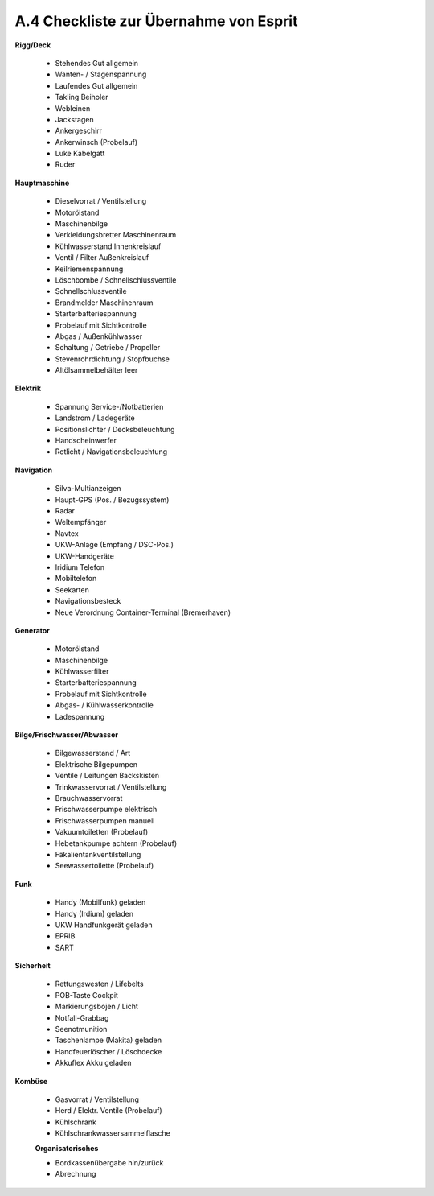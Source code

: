 .. _anhang-uebernahme:

=======================================
A.4 Checkliste zur Übernahme von Esprit
=======================================

**Rigg/Deck**

  * Stehendes Gut allgemein
  * Wanten- / Stagenspannung
  * Laufendes Gut allgemein
  * Takling Beiholer
  * Webleinen
  * Jackstagen
  * Ankergeschirr
  * Ankerwinsch (Probelauf)
  * Luke Kabelgatt
  * Ruder

**Hauptmaschine**

  * Dieselvorrat / Ventilstellung
  * Motorölstand
  * Maschinenbilge
  * Verkleidungsbretter Maschinenraum
  * Kühlwasserstand Innenkreislauf
  * Ventil / Filter Außenkreislauf
  * Keilriemenspannung
  * Löschbombe / Schnellschlussventile
  * Schnellschlussventile
  * Brandmelder Maschinenraum
  * Starterbatteriespannung
  * Probelauf mit Sichtkontrolle
  * Abgas / Außenkühlwasser
  * Schaltung / Getriebe / Propeller
  * Stevenrohrdichtung / Stopfbuchse
  * Altölsammelbehälter leer

**Elektrik**

  * Spannung Service-/Notbatterien
  * Landstrom / Ladegeräte
  * Positionslichter / Decksbeleuchtung
  * Handscheinwerfer
  * Rotlicht / Navigationsbeleuchtung
  
**Navigation**

  * Silva-Multianzeigen
  * Haupt-GPS (Pos. / Bezugssystem)
  * Radar
  * Weltempfänger
  * Navtex
  * UKW-Anlage (Empfang / DSC-Pos.)
  * UKW-Handgeräte
  * Iridium Telefon
  * Mobiltelefon
  * Seekarten
  * Navigationsbesteck
  * Neue Verordnung Container-Terminal (Bremerhaven)
  
**Generator**

  * Motorölstand
  * Maschinenbilge
  * Kühlwasserfilter
  * Starterbatteriespannung
  * Probelauf mit Sichtkontrolle
  * Abgas- / Kühlwasserkontrolle 
  * Ladespannung
  
**Bilge/Frischwasser/Abwasser**

  * Bilgewasserstand / Art
  * Elektrische Bilgepumpen
  * Ventile / Leitungen Backskisten
  * Trinkwasservorrat / Ventilstellung
  * Brauchwasservorrat
  * Frischwasserpumpe elektrisch
  * Frischwasserpumpen manuell
  * Vakuumtoiletten (Probelauf)
  * Hebetankpumpe achtern (Probelauf)
  * Fäkalientankventilstellung
  * Seewassertoilette (Probelauf)

**Funk**

  * Handy (Mobilfunk) geladen
  * Handy (Irdium) geladen
  * UKW Handfunkgerät geladen
  * EPRIB
  * SART
  
**Sicherheit**

  * Rettungswesten / Lifebelts
  * POB-Taste Cockpit
  * Markierungsbojen / Licht
  * Notfall-Grabbag
  * Seenotmunition
  * Taschenlampe (Makita) geladen
  * Handfeuerlöscher / Löschdecke
  * Akkuflex Akku geladen
  
**Kombüse**

  * Gasvorrat / Ventilstellung
  * Herd / Elektr. Ventile (Probelauf)
  * Kühlschrank
  * Kühlschrankwassersammelflasche

  
  **Organisatorisches**

  * Bordkassenübergabe hin/zurück
  * Abrechnung



